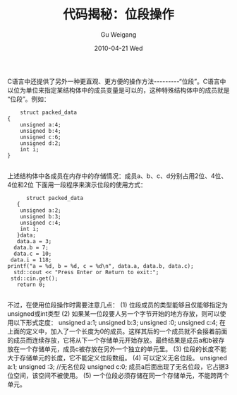 #+TITLE: 代码揭秘：位段操作
#+AUTHOR: Gu Weigang
#+EMAIL: guweigang@outlook.com
#+DATE: 2010-04-21 Wed
#+URI: /blog/2010/04/21/secret-code---bit-segment-operating/
#+KEYWORDS: 
#+TAGS: 位段
#+LANGUAGE: zh_CN
#+OPTIONS: H:3 num:nil toc:nil \n:nil ::t |:t ^:nil -:nil f:t *:t <:t
#+DESCRIPTION: 

C语言中还提供了另外一种更直观、更方便的操作方法---------“位段”。C语言中以位为单位来指定某结构体中的成员变量是可以的，这种特殊结构体中的成员就是“位段”。例如：


#+BEGIN_EXAMPLE
    struct packed_data
{
    unsigned a:4;
    unsigned b:4;
    unsigned c:6;
    unsigned d:2;
    int i;
}

#+END_EXAMPLE



上述结构体中各成员在内存中的存储情况：成员a、b、c、d分别占用2位、4位、4位和2位
下面用一段程序来演示位段的使用方式：


#+BEGIN_EXAMPLE
       struct packed_data
    {
     unsigned a:2;
     unsigned b:3;
     unsigned c:4;
     int i;
    }data;
    data.a = 3;
   data.b = 7;
   data.c = 10;
  data.i = 118;
 printf("a = %d, b = %d, c = %d\n", data.a, data.b, data.c);
   std::cout << "Press Enter or Return to exit:";
  std::cin.get();
    return 0;

#+END_EXAMPLE


不过，在使用位段操作时需要注意几点：
(1) 位段成员的类型能够且仅能够指定为unsigned或int类型
(2) 如果某一位段要人另一个字节开始的地方存放，则可以使用以下形式定度：
unsigned a:1;
unsigned b:3;
unsigned :0;
unsigned c:4;
在上面的定义中，加入了一个长度为0的成员。这样其后的一个成员就不会接着前面的成员而连续存放，它将从下一个存储单元开始存放。最终结果是成员a和b被存放在一个存储单元，成员c被存放在另外一个独立的单元里。
(3) 位段的长度不能大于存储单元的长度，它不能定义位段数组。
(4) 可以定义无名位段。
unsigned a:1;
unsigned :3; //无名位段
unsigned c:0;
成员a后面出现了无名位段，它占据3位空间，该空间不被使用。
(5) 一个位段必须存储在同一个存储单元，不能跨两个单元。



